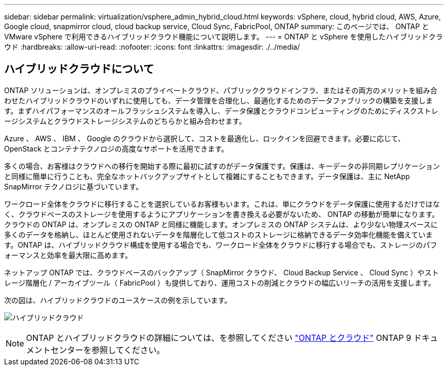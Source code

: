 ---
sidebar: sidebar 
permalink: virtualization/vsphere_admin_hybrid_cloud.html 
keywords: vSphere, cloud, hybrid cloud, AWS, Azure, Google cloud, snapmirror cloud, cloud backup service, Cloud Sync, FabricPool, ONTAP 
summary: このページでは、 ONTAP と VMware vSphere で利用できるハイブリッドクラウド機能について説明します。 
---
= ONTAP と vSphere を使用したハイブリッドクラウド
:hardbreaks:
:allow-uri-read: 
:nofooter: 
:icons: font
:linkattrs: 
:imagesdir: ./../media/




== ハイブリッドクラウドについて

ONTAP ソリューションは、オンプレミスのプライベートクラウド、パブリッククラウドインフラ、またはその両方のメリットを組み合わせたハイブリッドクラウドのいずれに使用しても、データ管理を合理化し、最適化するためのデータファブリックの構築を支援します。まずハイパフォーマンスのオールフラッシュシステムを導入し、データ保護とクラウドコンピューティングのためにディスクストレージシステムとクラウドストレージシステムのどちらかと組み合わせます。

Azure 、 AWS 、 IBM 、 Google のクラウドから選択して、コストを最適化し、ロックインを回避できます。必要に応じて、 OpenStack とコンテナテクノロジの高度なサポートを活用できます。

多くの場合、お客様はクラウドへの移行を開始する際に最初に試すのがデータ保護です。保護は、キーデータの非同期レプリケーションと同様に簡単に行うことも、完全なホットバックアップサイトとして複雑にすることもできます。データ保護は、主に NetApp SnapMirror テクノロジに基づいています。

ワークロード全体をクラウドに移行することを選択しているお客様もいます。これは、単にクラウドをデータ保護に使用するだけではなく、クラウドベースのストレージを使用するようにアプリケーションを書き換える必要がないため、 ONTAP の移動が簡単になります。クラウドの ONTAP は、オンプレミスの ONTAP と同様に機能します。オンプレミスの ONTAP システムは、より少ない物理スペースに多くのデータを格納し、ほとんど使用されないデータを階層化して低コストのストレージに格納できるデータ効率化機能を備えています。ONTAP は、ハイブリッドクラウド構成を使用する場合でも、ワークロード全体をクラウドに移行する場合でも、ストレージのパフォーマンスと効率を最大限に高めます。

ネットアップ ONTAP では、クラウドベースのバックアップ（ SnapMirror クラウド、 Cloud Backup Service 、 Cloud Sync ）やストレージ階層化 / アーカイブツール（ FabricPool ）も提供しており、運用コストの削減とクラウドの幅広いリーチの活用を支援します。

次の図は、ハイブリッドクラウドのユースケースの例を示しています。

image:vsphere_admin_hybrid_cloud.png["ハイブリッドクラウド"]


NOTE: ONTAP とハイブリッドクラウドの詳細については、を参照してください https://docs.netapp.com/ontap-9/index.jsp?lang=en["ONTAP とクラウド"^] ONTAP 9 ドキュメントセンターを参照してください。
